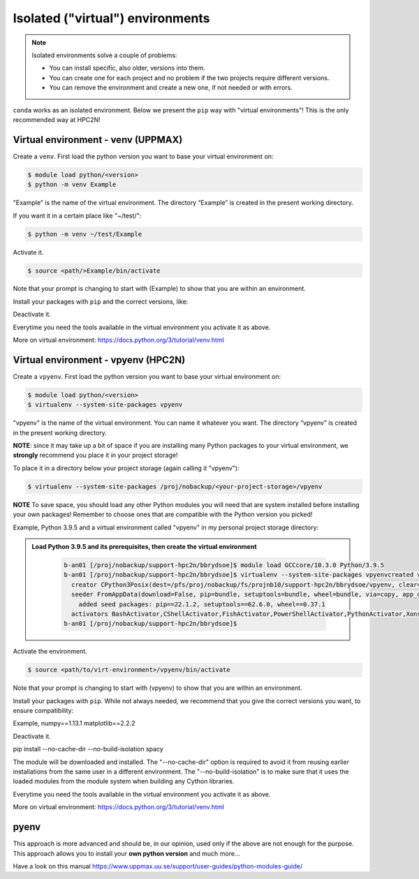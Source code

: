 Isolated ("virtual") environments
=====================

.. note::
   Isolated environments solve a couple of problems:
   
   - You can install specific, also older, versions into them.
   - You can create one for each project and no problem if the two projects require different versions.
   - You can remove the environment and create a new one, if not needed or with errors.
   
``conda`` works as an isolated environment. Below we present the ``pip`` way with "virtual environments"! This is the only recommended way at HPC2N! 

Virtual environment - venv (UPPMAX)
----

Create a ``venv``. First load the python version you want to base your virtual environment on:

.. code-block:: sh

    $ module load python/<version>
    $ python -m venv Example
    
"Example" is the name of the virtual environment. The directory “Example” is created in the present working directory.

If you want it in a certain place like "~/test/":

.. code-block:: sh

    $ python -m venv ~/test/Example 
    
Activate it.

.. code-block:: sh

    $ source <path/>Example/bin/activate

Note that your prompt is changing to start with (Example) to show that you are within an environment.

Install your packages with ``pip`` and the correct versions, like:

.. prompt:: 
    :language: bash
    :prompts: (Example) $

    pip install numpy==1.13.1 matplotlib==2.2.2

Deactivate it.

.. prompt:: 
    :language: bash
    :prompts: (Example) $

    deactivate

Everytime you need the tools available in the virtual environment you activate it as above.

.. prompt:: bash $

    source <path/>Example/bin/activate

More on virtual environment: https://docs.python.org/3/tutorial/venv.html 

Virtual environment - vpyenv (HPC2N)
----

Create a ``vpyenv``. First load the python version you want to base your virtual environment on:

.. code-block:: sh

    $ module load python/<version>
    $ virtualenv --system-site-packages vpyenv
    
"vpyenv" is the name of the virtual environment. You can name it whatever you want. The directory “vpyenv” is created in the present working directory.

**NOTE**: since it may take up a bit of space if you are installing many Python packages to your virtual environment, we **strongly** recommend you place it in your project storage! 

To place it in a directory below your project storage (again calling it "vpyenv"): 

.. code-block:: sh

   $ virtualenv --system-site-packages /proj/nobackup/<your-project-storage>/vpyenv

**NOTE** To save space, you should load any other Python modules you will need that are system installed before installing your own packages! Remember to choose ones that are compatible with the Python version you picked! 

Example, Python 3.9.5 and a virtual environment called "vpyenv" in my personal project storage directory: 

.. admonition:: Load Python 3.9.5 and its prerequisites, then create the virtual environment 
   :class: dropdown
   
      .. code-block:: sh
      
         b-an01 [/proj/nobackup/support-hpc2n/bbrydsoe]$ module load GCCcore/10.3.0 Python/3.9.5
         b-an01 [/proj/nobackup/support-hpc2n/bbrydsoe]$ virtualenv --system-site-packages vpyenvcreated virtual environment CPython3.9.5.final.0-64 in 6490ms
           creator CPython3Posix(dest=/pfs/proj/nobackup/fs/projnb10/support-hpc2n/bbrydsoe/vpyenv, clear=False, no_vcs_ignore=False, global=True)
           seeder FromAppData(download=False, pip=bundle, setuptools=bundle, wheel=bundle, via=copy, app_data_dir=/pfs/stor10/users/home/b/bbrydsoe/.local/share/virtualenv)
             added seed packages: pip==22.1.2, setuptools==62.6.0, wheel==0.37.1
           activators BashActivator,CShellActivator,FishActivator,PowerShellActivator,PythonActivator,XonshActivator
         b-an01 [/proj/nobackup/support-hpc2n/bbrydsoe]$ 


Activate the environment.

.. code-block:: sh

    $ source <path/to/virt-environment>/vpyenv/bin/activate

Note that your prompt is changing to start with (vpyenv) to show that you are within an environment.

Install your packages with ``pip``. While not always needed, we recommend that you give the correct versions you want, to ensure compatibility: 

.. code-block:: sh
    (vpyenv) $ pip install <package>==<version>
    
Example,     numpy==1.13.1 matplotlib==2.2.2

Deactivate it.

.. prompt:: 
    :language: bash
    :prompts: (Example) $

    deactivate

pip install --no-cache-dir --no-build-isolation spacy

The module will be downloaded and installed. The "--no-cache-dir" option is required to avoid it from reusing earlier installations from the same user in a different environment. The "--no-build-isolation" is to make sure that it uses the loaded modules from the module system when building any Cython libraries.

Everytime you need the tools available in the virtual environment you activate it as above.

.. prompt:: bash $

    source <path/>Example/bin/activate

More on virtual environment: https://docs.python.org/3/tutorial/venv.html 

pyenv
-----

This approach is more advanced and should be, in our opinion, used only if the above are not enough for the purpose. 
This approach allows you to install your **own python version** and much more… 

Have a look on this manual https://www.uppmax.uu.se/support/user-guides/python-modules-guide/
